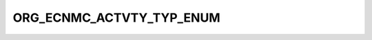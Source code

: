 ORG_ECNMC_ACTVTY_TYP_ENUM
=========================

.. csv-table::
   :file: ../../../_files/csv/codelists/ORG_ECNMC_ACTVTY_TYP_ENUM.csv
   :header-rows: 1